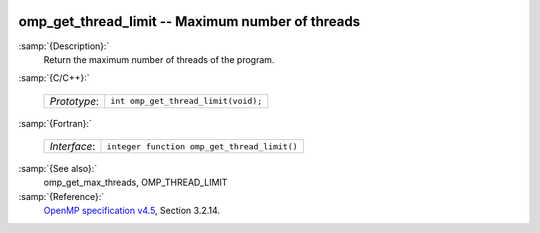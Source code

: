   .. _omp_get_thread_limit:

omp_get_thread_limit -- Maximum number of threads
*************************************************

:samp:`{Description}:`
  Return the maximum number of threads of the program.

:samp:`{C/C++}:`

  ============  ===================================
  *Prototype*:  ``int omp_get_thread_limit(void);``
  ============  ===================================

:samp:`{Fortran}:`

  ============  ===========================================
  *Interface*:  ``integer function omp_get_thread_limit()``
  ============  ===========================================

:samp:`{See also}:`
  omp_get_max_threads, OMP_THREAD_LIMIT

:samp:`{Reference}:`
  `OpenMP specification v4.5 <https://www.openmp.org>`_, Section 3.2.14.

